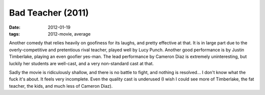Bad Teacher (2011)
==================

:date: 2012-01-19
:tags: 2012-movie, average



Another comedy that relies heavily on goofiness for its laughs, and
pretty effective at that. It is in large part due to the
overly-competitive and pretentious rival teacher, played well by Lucy
Punch. Another good performance is by Justin Timberlake, playing an even
goofier yes-man. The lead performance by Cameron Diaz is extremely
uninteresting, but luckily her students are well-cast, and a very
non-standard cast at that.

Sadly the movie is ridiculously shallow, and there is no battle to
fight, and nothing is resolved... I don't know what the fuck it's about.
It feels very incomplete. Even the quality cast is underused (I wish I
could see more of Timberlake, the fat teacher, the kids, and much less
of Cameron Diaz).
